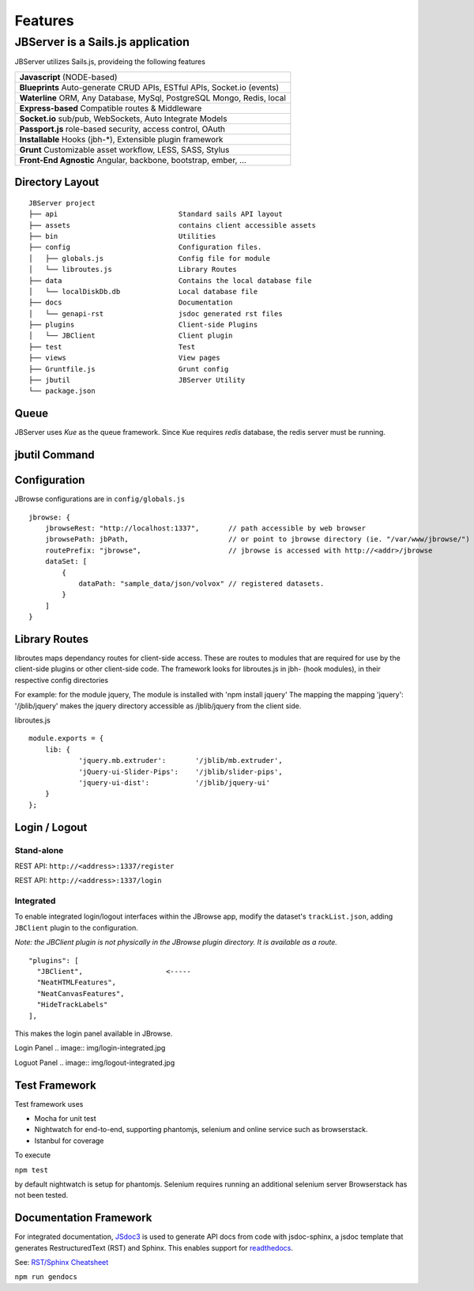 ********
Features
********

JBServer is a Sails.js application
**********************************

JBServer utilizes Sails.js, provideing the following features

+-------------------------------------------------------------------------------+
| **Javascript** (NODE-based)                                                   |
+-------------------------------------------------------------------------------+
| **Blueprints** Auto-generate  CRUD APIs, ESTful APIs, Socket.io (events)      |
+-------------------------------------------------------------------------------+
| **Waterline** ORM, Any Database, MySql, PostgreSQL Mongo, Redis, local        |
+-------------------------------------------------------------------------------+
| **Express-based** Compatible routes & Middleware                              |
+-------------------------------------------------------------------------------+
| **Socket.io** sub/pub, WebSockets, Auto Integrate Models                      |
+-------------------------------------------------------------------------------+
| **Passport.js** role-based security, access control, OAuth                    |
+-------------------------------------------------------------------------------+
| **Installable** Hooks (jbh-*), Extensible plugin framework                    |
+-------------------------------------------------------------------------------+
| **Grunt** Customizable asset workflow, LESS, SASS, Stylus                     |
+-------------------------------------------------------------------------------+
| **Front-End Agnostic** Angular, backbone, bootstrap, ember, ...               |
+-------------------------------------------------------------------------------+

Directory Layout
================

::

    JBServer project
    ├── api                             Standard sails API layout
    ├── assets                          contains client accessible assets
    ├── bin                             Utilities
    ├── config                          Configuration files.
    │   ├── globals.js                  Config file for module
    │   └── libroutes.js                Library Routes
    ├── data                            Contains the local database file
    │   └── localDiskDb.db              Local database file
    ├── docs                            Documentation
    │   └── genapi-rst                  jsdoc generated rst files
    ├── plugins                         Client-side Plugins
    │   └── JBClient                    Client plugin             
    ├── test                            Test
    ├── views                           View pages
    ├── Gruntfile.js                    Grunt config
    ├── jbutil                          JBServer Utility
    └── package.json


Queue
=====

JBServer uses *Kue* as the queue framework.  Since Kue requires *redis* database, 
the redis server must be running.


jbutil Command
==============


Configuration
=============

JBrowse configurations are in ``config/globals.js``

:: 

    jbrowse: {
        jbrowseRest: "http://localhost:1337",       // path accessible by web browser
        jbrowsePath: jbPath,                        // or point to jbrowse directory (ie. "/var/www/jbrowse/") 
        routePrefix: "jbrowse",                     // jbrowse is accessed with http://<addr>/jbrowse
        dataSet: [
            {
                dataPath: "sample_data/json/volvox" // registered datasets.  
            }
        ]
    }



Library Routes
==============

libroutes maps dependancy routes for client-side access.
These are routes to modules that are required for use by the client-side 
plugins or other client-side code.
The framework looks for libroutes.js in jbh- (hook modules), in their respective config directories

For example: for the module jquery,
The module is installed with 'npm install jquery'
The mapping the mapping 'jquery': '/jblib/jquery'
makes the jquery directory accessible as /jblib/jquery from the client side.

libroutes.js
::

    module.exports = {
        lib: {
                'jquery.mb.extruder':       '/jblib/mb.extruder',
                'jQuery-ui-Slider-Pips':    '/jblib/slider-pips',
                'jquery-ui-dist':           '/jblib/jquery-ui'
        }
    };



Login / Logout
==============

Stand-alone
-----------

REST API: ``http://<address>:1337/register``

.. image:: img/register.jpg

REST API: ``http://<address>:1337/login``

.. image:: img/login.jpg

Integrated
----------

To enable integrated login/logout interfaces within the JBrowse app, modify the dataset's 
``trackList.json``, adding ``JBClient`` plugin to the configuration.

*Note: the JBClient plugin is not physically in the JBrowse plugin directory.
It is available as a route.*

::

  "plugins": [
    "JBClient",                    <-----
    "NeatHTMLFeatures",
    "NeatCanvasFeatures",
    "HideTrackLabels"
  ],

This makes the login panel available in JBrowse.

Login Panel
.. image:: img/login-integrated.jpg

Loguot Panel
.. image:: img/logout-integrated.jpg


Test Framework
==============

Test framework uses

* Mocha for unit test
* Nightwatch for end-to-end, supporting phantomjs, selenium and online service such as browserstack.
* Istanbul for coverage

To execute

``npm test``

by default nightwatch is setup for phantomjs.
Selenium requires running an additional selenium server
Browserstack has not been tested.


Documentation Framework
=======================

For integrated documentation, `JSdoc3 <http://usejsdoc.org/>`_ is used 
to generate API docs from code with jsdoc-sphinx, a jsdoc template that generates 
RestructuredText (RST) and Sphinx.  This enables support for 
`readthedocs <https://readthedocs.org/>`_.

See: `RST/Sphinx Cheatsheet <http://openalea.gforge.inria.fr/doc/openalea/doc/_build/html/source/sphinx/rest_syntax.html>`_  


``npm run gendocs``
